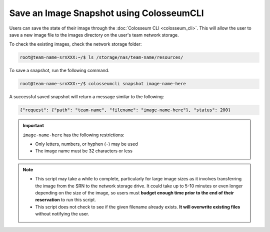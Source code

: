 Save an Image Snapshot using ColosseumCLI
=======================================

Users can save the state of their image through the :doc:`Colosseum CLI <colosseum_cli>`. This will allow the user to save a new image file to the images directory on the user's team network storage.

To check the existing images, check the network storage folder:

.. code-block:: bash

    root@team-name-srnXXX:~/$ ls /storage/nas/team-name/resources/

To save a snapshot, run the following command.

.. code-block:: bash

    root@team-name-srnXXX:~/$ colosseumcli snapshot image-name-here

A successful saved snapshot will return a message similar to the following:

.. code-block:: json

    {"request": {"path": "team-name", "filename": "image-name-here"}, "status": 200}

.. important::

    ``image-name-here`` has the following restrictions:

    - Only letters, numbers, or hyphen (``-``) may be used
    - The image name must be 32 characters or less 

.. note::

    * This script may take a while to complete, particularly for large image sizes as it involves transferring the image from the SRN to the network storage drive. It could take up to 5-10 minutes or even longer depending on the size of the image, so users must **budget enough time prior to the end of their reservation** to run this script.

    * This script does not check to see if the given filename already exists. **It will overwrite existing files** without notifying the user.
